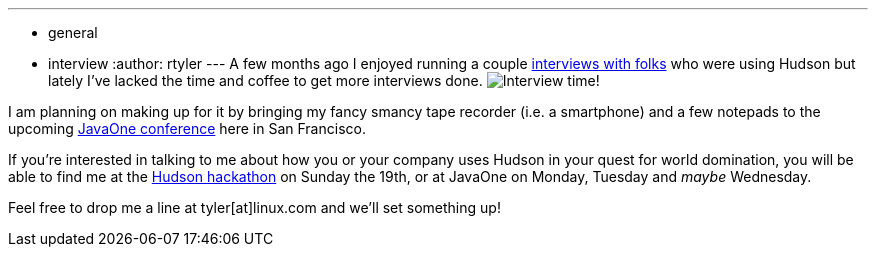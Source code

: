 ---
:layout: post
:title: Let's talk about Hudson at JavaOne
:nodeid: 252
:created: 1284037200
:tags:
  - general
  - interview
:author: rtyler
---
A few months ago I enjoyed running a couple https://web.archive.org/web/20130514044904/https://jenkins-ci.org/views/interviews[interviews with folks] who were using Hudson but lately I've lacked the time and coffee to get more interviews done. image:https://jenkins.io/sites/default/files/taperecorder.jpg[Interview time!]

I am planning on making up for it by bringing my fancy smancy tape recorder (i.e. a smartphone) and a few notepads to the upcoming https://www.oracle.com/us/javaonedevelop/index.html[JavaOne conference] here in San Francisco.

If you're interested in talking to me about how you or your company uses Hudson in your quest for world domination, you will be able to find me at the link:/content/pre-javaone-hudson-meetup[Hudson hackathon] on Sunday the 19th, or at JavaOne on Monday, Tuesday and _maybe_ Wednesday.

Feel free to drop me a line at tyler[at]linux.com and we'll set something up!
